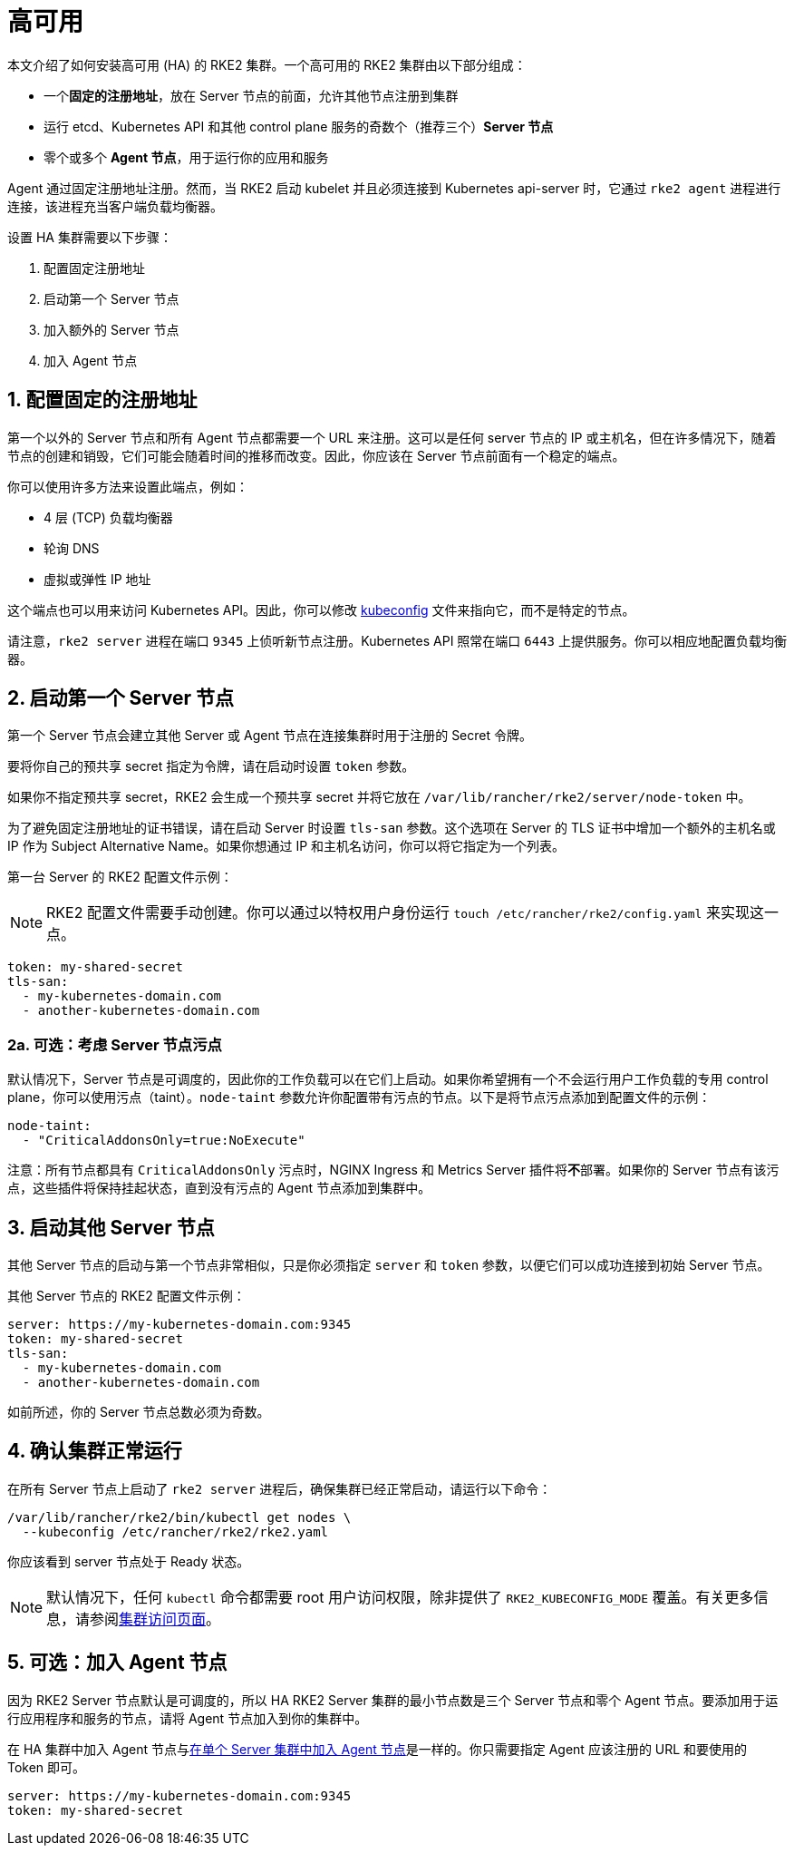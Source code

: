 = 高可用

本文介绍了如何安装高可用 (HA) 的 RKE2 集群。一个高可用的 RKE2 集群由以下部分组成：

* 一个**固定的注册地址**，放在 Server 节点的前面，允许其他节点注册到集群
* 运行 etcd、Kubernetes API 和其他 control plane 服务的奇数个（推荐三个）*Server 节点*
* 零个或多个 *Agent 节点*，用于运行你的应用和服务

Agent 通过固定注册地址注册。然而，当 RKE2 启动 kubelet 并且必须连接到 Kubernetes api-server 时，它通过 `rke2 agent` 进程进行连接，该进程充当客户端负载均衡器。

设置 HA 集群需要以下步骤：

. 配置固定注册地址
. 启动第一个 Server 节点
. 加入额外的 Server 节点
. 加入 Agent 节点

== 1. 配置固定的注册地址

第一个以外的 Server 节点和所有 Agent 节点都需要一个 URL 来注册。这可以是任何 server 节点的 IP 或主机名，但在许多情况下，随着节点的创建和销毁，它们可能会随着时间的推移而改变。因此，你应该在 Server 节点前面有一个稳定的端点。

你可以使用许多方法来设置此端点，例如：

* 4 层 (TCP) 负载均衡器
* 轮询 DNS
* 虚拟或弹性 IP 地址

这个端点也可以用来访问 Kubernetes API。因此，你可以修改 https://kubernetes.io/docs/concepts/configuration/organize-cluster-access-kubeconfig/[kubeconfig] 文件来指向它，而不是特定的节点。

请注意，`rke2 server` 进程在端口 `9345` 上侦听新节点注册。Kubernetes API 照常在端口 `6443` 上提供服务。你可以相应地配置负载均衡器。

== 2. 启动第一个 Server 节点

第一个 Server 节点会建立其他 Server 或 Agent 节点在连接集群时用于注册的 Secret 令牌。

要将你自己的预共享 secret 指定为令牌，请在启动时设置 `token` 参数。

如果你不指定预共享 secret，RKE2 会生成一个预共享 secret 并将它放在 `/var/lib/rancher/rke2/server/node-token` 中。

为了避免固定注册地址的证书错误，请在启动 Server 时设置 `tls-san` 参数。这个选项在 Server 的 TLS 证书中增加一个额外的主机名或 IP 作为 Subject Alternative Name。如果你想通过 IP 和主机名访问，你可以将它指定为一个列表。

第一台 Server 的 RKE2 配置文件示例：

[NOTE]
====
RKE2 配置文件需要手动创建。你可以通过以特权用户身份运行 `touch /etc/rancher/rke2/config.yaml` 来实现这一点。
====

[,yaml]
----
token: my-shared-secret
tls-san:
  - my-kubernetes-domain.com
  - another-kubernetes-domain.com
----

=== 2a. 可选：考虑 Server 节点污点

默认情况下，Server 节点是可调度的，因此你的工作负载可以在它们上启动。如果你希望拥有一个不会运行用户工作负载的专用 control plane，你可以使用污点（taint）。`node-taint` 参数允许你配置带有污点的节点。以下是将节点污点添加到配置文件的示例：

[,yaml]
----
node-taint:
  - "CriticalAddonsOnly=true:NoExecute"
----

注意：所有节点都具有 `CriticalAddonsOnly` 污点时，NGINX Ingress 和 Metrics Server 插件将**不**部署。如果你的 Server 节点有该污点，这些插件将保持挂起状态，直到没有污点的 Agent 节点添加到集群中。

== 3. 启动其他 Server 节点

其他 Server 节点的启动与第一个节点非常相似，只是你必须指定 `server` 和 `token` 参数，以便它们可以成功连接到初始 Server 节点。

其他 Server 节点的 RKE2 配置文件示例：

[,yaml]
----
server: https://my-kubernetes-domain.com:9345
token: my-shared-secret
tls-san:
  - my-kubernetes-domain.com
  - another-kubernetes-domain.com
----

如前所述，你的 Server 节点总数必须为奇数。

== 4. 确认集群正常运行

在所有 Server 节点上启动了 `rke2 server` 进程后，确保集群已经正常启动，请运行以下命令：

[,bash]
----
/var/lib/rancher/rke2/bin/kubectl get nodes \
  --kubeconfig /etc/rancher/rke2/rke2.yaml
----

你应该看到 server 节点处于 Ready 状态。

[NOTE]
====
默认情况下，任何 `kubectl` 命令都需要 root 用户访问权限，除非提供了 `RKE2_KUBECONFIG_MODE` 覆盖。有关更多信息，请参阅link:https://docs.rke2.io/cluster_access[集群访问页面]。
====

== 5. 可选：加入 Agent 节点

因为 RKE2 Server 节点默认是可调度的，所以 HA RKE2 Server 集群的最小节点数是三个 Server 节点和零个 Agent 节点。要添加用于运行应用程序和服务的节点，请将 Agent 节点加入到你的集群中。

在 HA 集群中加入 Agent 节点与xref:./quickstart.adoc#_linux_agentworker节点安装[在单个 Server 集群中加入 Agent 节点]是一样的。你只需要指定 Agent 应该注册的 URL 和要使用的 Token 即可。

[,yaml]
----
server: https://my-kubernetes-domain.com:9345
token: my-shared-secret
----
